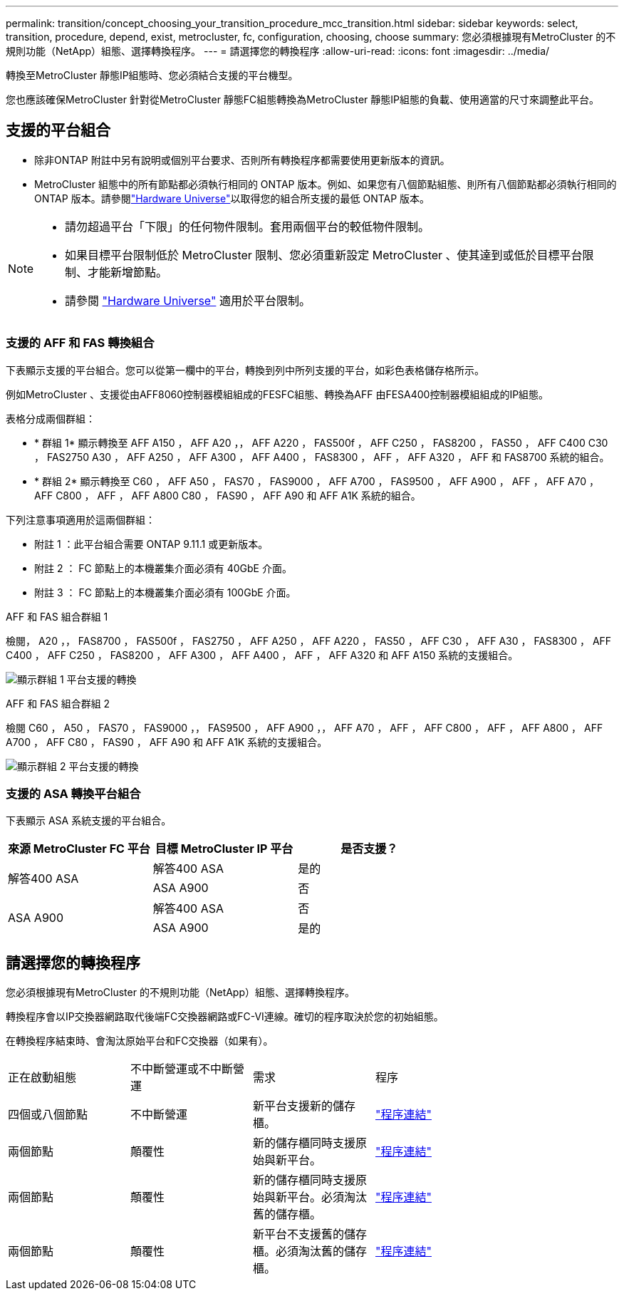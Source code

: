 ---
permalink: transition/concept_choosing_your_transition_procedure_mcc_transition.html 
sidebar: sidebar 
keywords: select, transition, procedure, depend, exist, metrocluster, fc, configuration, choosing, choose 
summary: 您必須根據現有MetroCluster 的不規則功能（NetApp）組態、選擇轉換程序。 
---
= 請選擇您的轉換程序
:allow-uri-read: 
:icons: font
:imagesdir: ../media/


[role="lead"]
轉換至MetroCluster 靜態IP組態時、您必須結合支援的平台機型。

您也應該確保MetroCluster 針對從MetroCluster 靜態FC組態轉換為MetroCluster 靜態IP組態的負載、使用適當的尺寸來調整此平台。



== 支援的平台組合

* 除非ONTAP 附註中另有說明或個別平台要求、否則所有轉換程序都需要使用更新版本的資訊。
* MetroCluster 組態中的所有節點都必須執行相同的 ONTAP 版本。例如、如果您有八個節點組態、則所有八個節點都必須執行相同的 ONTAP 版本。請參閱link:https://hwu.netapp.com["Hardware Universe"^]以取得您的組合所支援的最低 ONTAP 版本。


[NOTE]
====
* 請勿超過平台「下限」的任何物件限制。套用兩個平台的較低物件限制。
* 如果目標平台限制低於 MetroCluster 限制、您必須重新設定 MetroCluster 、使其達到或低於目標平台限制、才能新增節點。
* 請參閱 link:https://hwu.netapp.com["Hardware Universe"^] 適用於平台限制。


====


=== 支援的 AFF 和 FAS 轉換組合

下表顯示支援的平台組合。您可以從第一欄中的平台，轉換到列中所列支援的平台，如彩色表格儲存格所示。

例如MetroCluster 、支援從由AFF8060控制器模組組成的FESFC組態、轉換為AFF 由FESA400控制器模組組成的IP組態。

表格分成兩個群組：

* * 群組 1* 顯示轉換至 AFF A150 ， AFF A20 ，， AFF A220 ， FAS500f ， AFF C250 ， FAS8200 ， FAS50 ， AFF C400 C30 ， FAS2750 A30 ， AFF A250 ， AFF A300 ， AFF A400 ， FAS8300 ， AFF ， AFF A320 ， AFF 和 FAS8700 系統的組合。
* * 群組 2* 顯示轉換至 C60 ， AFF A50 ， FAS70 ， FAS9000 ， AFF A700 ， FAS9500 ， AFF A900 ， AFF ， AFF A70 ， AFF C800 ， AFF ， AFF A800 C80 ， FAS90 ， AFF A90 和 AFF A1K 系統的組合。


下列注意事項適用於這兩個群組：

* 附註 1 ：此平台組合需要 ONTAP 9.11.1 或更新版本。
* 附註 2 ： FC 節點上的本機叢集介面必須有 40GbE 介面。
* 附註 3 ： FC 節點上的本機叢集介面必須有 100GbE 介面。


[role="tabbed-block"]
====
.AFF 和 FAS 組合群組 1
--
檢閱， A20 ，， FAS8700 ， FAS500f ， FAS2750 ， AFF A250 ， AFF A220 ， FAS50 ， AFF C30 ， AFF A30 ， FAS8300 ， AFF C400 ， AFF C250 ， FAS8200 ， AFF A300 ， AFF A400 ， AFF ， AFF A320 和 AFF A150 系統的支援組合。

image:../media/transition-combinations-group-1.png["顯示群組 1 平台支援的轉換"]

--
.AFF 和 FAS 組合群組 2
--
檢閱 C60 ， A50 ， FAS70 ， FAS9000 ，， FAS9500 ， AFF A900 ，， AFF A70 ， AFF ， AFF C800 ， AFF ， AFF A800 ， AFF A700 ， AFF C80 ， FAS90 ， AFF A90 和 AFF A1K 系統的支援組合。

image:../media/transition-combinations-group-2.png["顯示群組 2 平台支援的轉換"]

--
====


=== 支援的 ASA 轉換平台組合

下表顯示 ASA 系統支援的平台組合。

[cols="3*"]
|===
| 來源 MetroCluster FC 平台 | 目標 MetroCluster IP 平台 | 是否支援？ 


.2+| 解答400 ASA | 解答400 ASA | 是的 


| ASA A900 | 否 


.2+| ASA A900 | 解答400 ASA | 否 


| ASA A900 | 是的 
|===


== 請選擇您的轉換程序

您必須根據現有MetroCluster 的不規則功能（NetApp）組態、選擇轉換程序。

轉換程序會以IP交換器網路取代後端FC交換器網路或FC-VI連線。確切的程序取決於您的初始組態。

在轉換程序結束時、會淘汰原始平台和FC交換器（如果有）。

[cols="20,20,20,40"]
|===


| 正在啟動組態 | 不中斷營運或不中斷營運 | 需求 | 程序 


 a| 
四個或八個節點
 a| 
不中斷營運
 a| 
新平台支援新的儲存櫃。
 a| 
link:concept_nondisruptively_transitioning_from_a_four_node_mcc_fc_to_a_mcc_ip_configuration.html["程序連結"]



 a| 
兩個節點
 a| 
顛覆性
 a| 
新的儲存櫃同時支援原始與新平台。
 a| 
link:task_disruptively_transition_from_a_two_node_mcc_fc_to_a_four_node_mcc_ip_configuration.html["程序連結"]



 a| 
兩個節點
 a| 
顛覆性
 a| 
新的儲存櫃同時支援原始與新平台。必須淘汰舊的儲存櫃。
 a| 
link:task_disruptively_transition_while_move_volumes_from_old_shelves_to_new_shelves.html["程序連結"]



 a| 
兩個節點
 a| 
顛覆性
 a| 
新平台不支援舊的儲存櫃。必須淘汰舊的儲存櫃。
 a| 
link:task_disruptively_transition_when_exist_shelves_are_not_supported_on_new_controllers.html["程序連結"]

|===